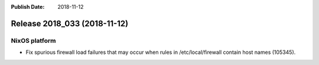 :Publish Date: 2018-11-12

Release 2018_033 (2018-11-12)
-----------------------------

NixOS platform
^^^^^^^^^^^^^^

* Fix spurious firewall load failures that may occur when rules in
  /etc/local/firewall contain host names (105345).


.. vim: set spell spelllang=en:
